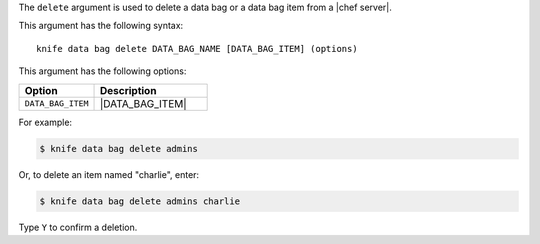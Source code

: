 .. This is an included file that describes a sub-command or argument in Knife.


The ``delete`` argument is used to delete a data bag or a data bag item from a |chef server|.

This argument has the following syntax::

   knife data bag delete DATA_BAG_NAME [DATA_BAG_ITEM] (options)

This argument has the following options:

.. list-table::
   :widths: 200 300
   :header-rows: 1

   * - Option
     - Description
   * - ``DATA_BAG_ITEM``
     - |DATA_BAG_ITEM|

For example:

.. code-block:: bash

   $ knife data bag delete admins
   
Or, to delete an item named "charlie", enter:

.. code-block:: bash

   $ knife data bag delete admins charlie

Type ``Y`` to confirm a deletion.

